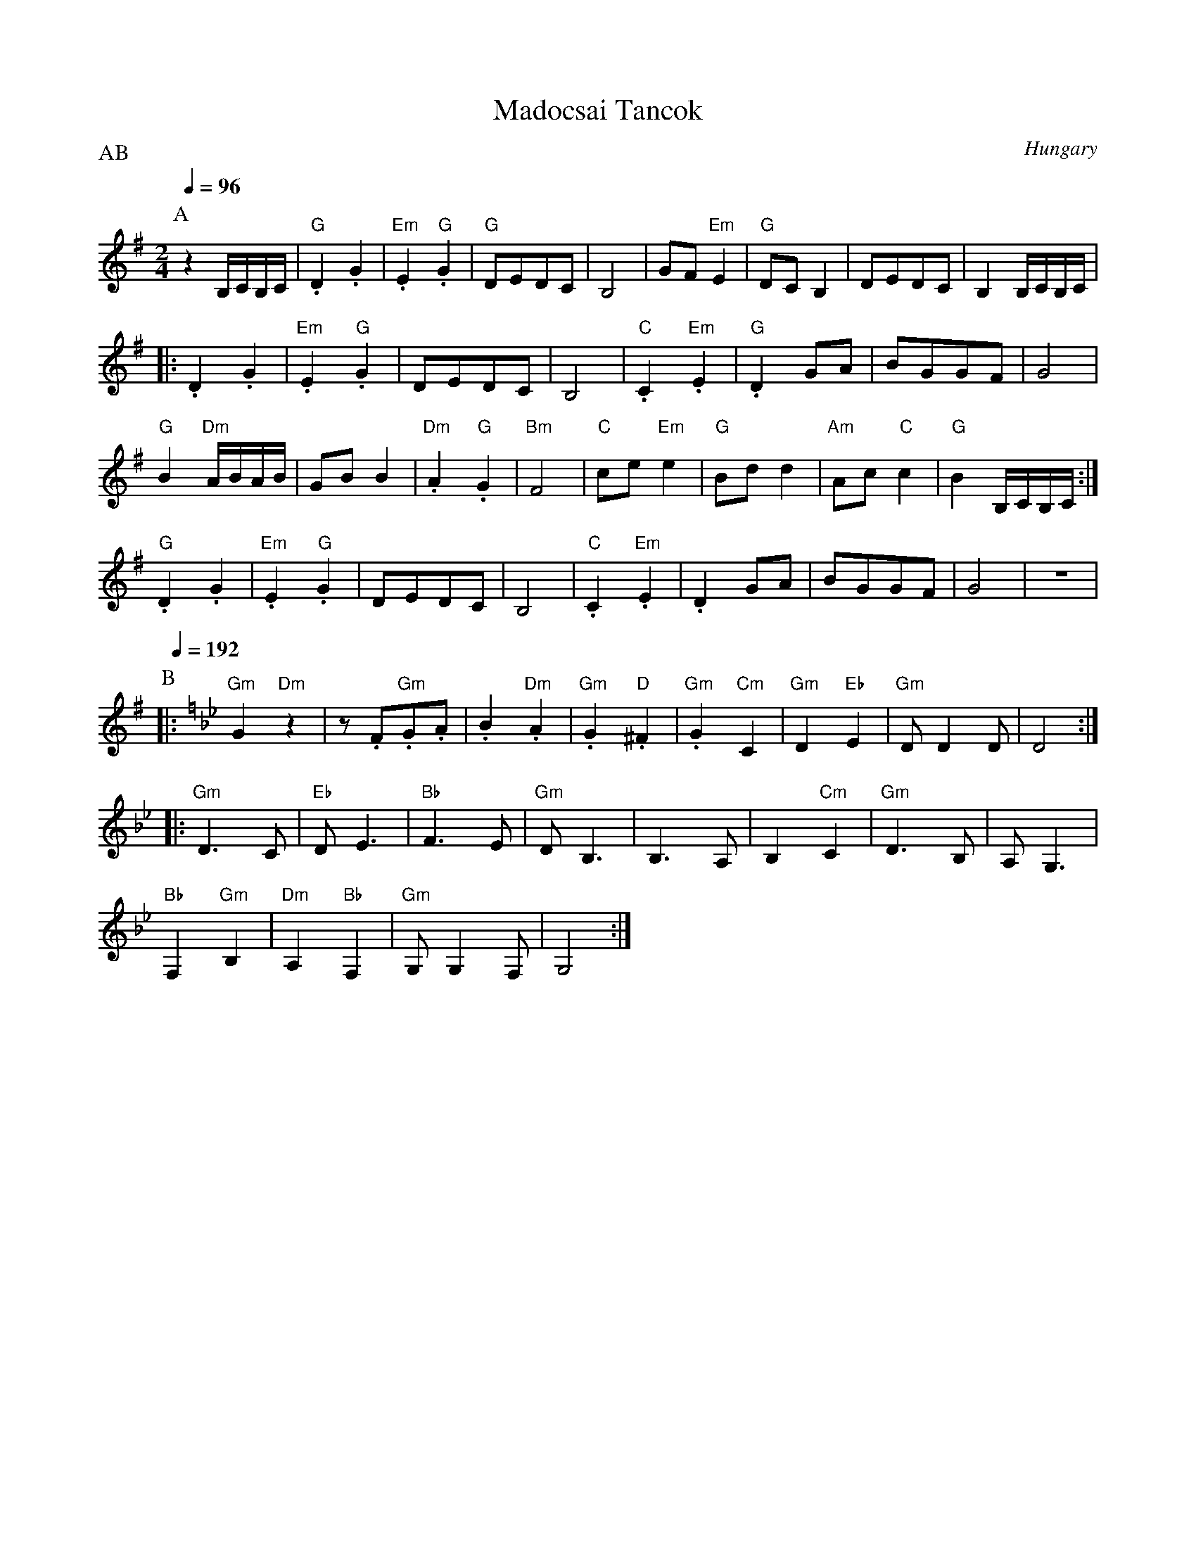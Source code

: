 X: 291
T:Madocsai Tancok
O:Hungary
F: http://www.youtube.com/watch?v=yke-dPuSQdw
F: http://www.youtube.com/watch?v=rSfk6j2FBE8
P:AB
L:1/8
M:2/4
Q:1/4=96
K:Em clef=treble
P:A
   z2 B,/C/B,/C/     |"G".D2 .G2      |"Em".E2 "G".G2| "G"DEDC           | B,4|\
   GF "Em"E2         | "G"DC B,2      | DEDC         | B,2 B,/C/B,/C/    |
|: .D2 .G2           |"Em".E2 "G".G2  | DEDC         | B,4               |\
   "C".C2 "Em".E2    | "G".D2 GA      |BGGF          | G4                |
   "G"B2 "Dm"A/B/A/B/| GB B2          |"Dm".A2 "G".G2| "Bm"F4            |\
   "C"ce "Em"e2      | "G"Bd d2       | "Am"Ac "C"c2 | "G"B2 B,/C/B,/C/  :|
   "G".D2 .G2        |"Em".E2 "G".G2  | DEDC         | B,4               |\
   "C".C2 "Em".E2    | .D2 GA         |BGGF          | G4                |z4  |
P:B
Q:1/4=192
K:Gm
%%MIDI gchord fzzzzzzz
|: "Gm"G2 "Dm"z2     |z.F"Gm".G.A     | .B2 "Dm".A2  | "Gm".G2 "D".^F2   |\
   "Gm".G2 "Cm"C2    | "Gm"D2 "Eb"E2  | "Gm"DD2D     | D4                :|
|: "Gm"D3 C          |"Eb"DE3         |"Bb"F3E       |"Gm"DB,3           |\
   B,3 A,            |B,2 "Cm"C2      | "Gm"D3 B,    | A,G,3             |
   "Bb"F,2"Gm"B,2    | "Dm"A,2 "Bb"F,2| "Gm"G,G,2F,  | G,4               :|
